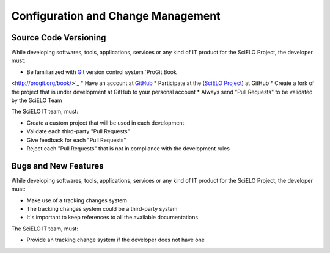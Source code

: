 Configuration and Change Management
===================================

Source Code Versioning
----------------------

While developing softwares, tools, applications, services or any kind of IT product for the SciELO 
Project, the developer must:

* Be familiarized with `Git <http://git-scm.com/>`_ version control system `ProGit Book 
<http://progit.org/book/>`_
* Have an account at `GitHub <http://www.github.com/scieloorg>`_
* Participate at the (`SciELO Project <http://www.github.com/scieloorg>`_) at GitHub
* Create a fork of the project that is under development at GitHub to your personal account
* Always send "Pull Requests" to be validated by the SciELO Team

The SciELO IT team, must:

* Create a custom project that will be used in each development
* Validate each third-party "Pull Requests"
* Give feedback for each "Pull Requests"
* Reject each "Pull Requests" that is not in compliance with the development rules

Bugs and New Features
---------------------

While developing softwares, tools, applications, services or any kind of IT product for the SciELO 
Project, the developer must:

* Make use of a tracking changes system
* The tracking changes system could be a third-party system
* It's important to keep references to all the available documentations

The SciELO IT team, must:

* Provide an tracking change system if the developer does not have one
